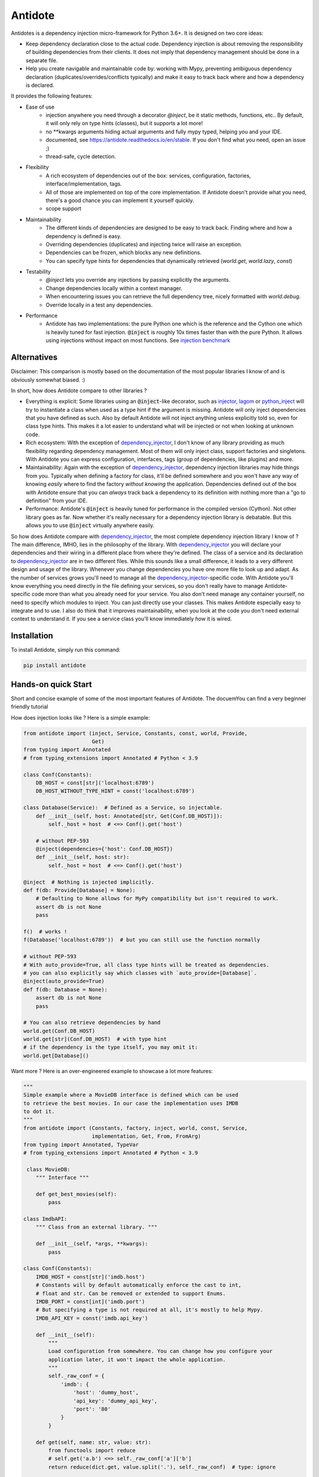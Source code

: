 ********
Antidote
********


.. image:: https://img.shields.io/pypi/v/antidote.svg
  :target: https://pypi.python.org/pypi/antidote

.. image:: https://img.shields.io/pypi/l/antidote.svg
  :target: https://pypi.python.org/pypi/antidote

.. image:: https://img.shields.io/pypi/pyversions/antidote.svg
  :target: https://pypi.python.org/pypi/antidote

.. image:: https://travis-ci.org/Finistere/antidote.svg?branch=master
  :target: https://travis-ci.org/Finistere/antidote

.. image:: https://codecov.io/gh/Finistere/antidote/branch/master/graph/badge.svg
  :target: https://codecov.io/gh/Finistere/antidote

.. image:: https://readthedocs.org/projects/antidote/badge/?version=latest
  :target: http://antidote.readthedocs.io/en/stable/?badge=stable

Antidotes is a dependency injection micro-framework for Python 3.6+. It is designed on two core ideas:

- Keep dependency declaration close to the actual code. Dependency injection is about removing
  the responsibility of building dependencies from their clients. It does not imply
  that dependency management should be done in a separate file.
- Help you create navigable and maintainable code by: working with Mypy, preventing ambiguous
  dependency declaration (duplicates/overrides/conflicts typically) and make it easy to track back
  where and how a dependency is declared.

It provides the following features:

- Ease of use
    - injection anywhere you need through a decorator `@inject`, be it static methods, functions, etc..
      By default, it will only rely on type hints (classes), but it supports a lot more!
    - no \*\*kwargs arguments hiding actual arguments and fully mypy typed, helping you and your IDE.
    - documented, see `<https://antidote.readthedocs.io/en/stable>`_. If you don't find what you need, open an issue ;)
    - thread-safe, cycle detection.
- Flexibility
    - A rich ecosystem of dependencies out of the box: services, configuration, factories, interface/implementation, tags.
    - All of those are implemented on top of the core implementation. If Antidote doesn't provide what you need, there's
      a good chance you can implement it yourself quickly.
    - scope support
- Maintainability
    - The different kinds of dependencies are designed to be easy to track back. Finding where and how a
      dependency is defined is easy.
    - Overriding dependencies (duplicates) and injecting twice will raise an exception.
    - Dependencies can be frozen, which blocks any new definitions.
    - You can specify type hints for dependencies that dynamically retrieved (`world.get`, `world.lazy`, `const`)
- Testability
    - `@inject` lets you override any injections by passing explicitly the arguments.
    - Change dependencies locally within a context manager.
    - When encountering issues you can retrieve the full dependency tree, nicely formatted with `world.debug`.
    - Override locally in a test any dependencies.
- Performance
    - Antidote has two implementations: the pure Python one which is the reference and the
      Cython one which is heavily tuned for fast injection. :code:`@inject` is roughly
      10x times faster than with the pure Python. It allows using injections without impact on most functions.
      See `injection benchmark <https://github.com/Finistere/antidote/blob/master/benchmark.ipynb>`_


Alternatives
============

Disclaimer: This comparison is mostly based on the documentation of the most popular libraries I know of and is obviously
somewhat biased. :)

In short, how does Antidote compare to other libraries ?

- Everything is explicit: Some libraries using an :code:`@inject`-like decorator, such as injector_, lagom_ or python_inject_ will
  try to instantiate a class when used as a type hint if the argument is missing. Antidote will only inject dependencies
  that you have defined as such. Also by default Antidote will not inject anything unless explicitly told so, even for
  class type hints. This makes it a lot easier to understand what will be injected or not when looking at unknown
  code.
- Rich ecosystem: With the exception of dependency_injector_, I don't know of any library providing as much flexibility regarding
  dependency management. Most of them will only inject class, support factories and singletons. With Antidote you can
  express configuration, interfaces, tags (group of dependencies, like plugins) and more.
- Maintainability: Again with the exception of dependency_injector_, dependency injection libraries may hide things from
  you. Typically when defining a factory for class, it'll be defined somewhere and you won't have any way of knowing
  *easily* where to find the factory *without knowing* the application. Dependencies defined out of the box with
  Antidote ensure that you can *always* track back a dependency to its definition with nothing more than a "go to definition"
  from your IDE.
- Performance: Antidote's :code:`@inject` is heavily tuned for performance in the compiled version (Cython). Not other
  library goes as far. Now whether it's really necessary for a dependency injection library is debatable. But this allows
  you to use :code:`@inject` virtually anywhere easily.

So how does Antidote compare with dependency_injector_, the most complete dependency injection library I know of ? The
main difference, IMHO, lies in the philosophy of the library. With dependency_injector_ you will declare your dependencies
and their wiring in a different place from where they're defined. The class of a service and its declaration to dependency_injector_
are in two different files. While this sounds like a small difference, it leads to a very different design and usage of
the library. Whenever you change dependencies you have one more file to look up and adapt. As the number of services grows
you'll need to manage all the dependency_injector_-specific code. With Antidote you'll know everything you need directly
in the file defining your services, so you don't really have to manage Antidote-specific code more than what you already
need for your service. You also don't need manage any container yourself, no need to specify which modules to inject. You
can just directly use your classes. This makes Antidote especially easy to integrate and to use. I also do think that
it improves maintainability, when you look at the code you don't need external context to understand it. If you see a
service class you'll know immediately *how* it is wired.

.. _dependency_injector: https://python-dependency-injector.ets-labs.org/introduction/di_in_python.html
.. _pinject: https://github.com/google/pinject
.. _injector: https://github.com/alecthomas/injector
.. _python_inject: https://github.com/ivankorobkov/python-inject
.. _lagom: https://github.com/meadsteve/lagom


Installation
============

To install Antidote, simply run this command:

.. code-block:: bash

    pip install antidote


Hands-on quick Start
====================

Short and concise example of some of the most important features of Antidote. The docuemYou can find
a very beginner friendly tutorial

How does injection looks like ? Here is a simple example:

.. code-block:: python

    from antidote import (inject, Service, Constants, const, world, Provide,
                          Get)
    from typing import Annotated
    # from typing_extensions import Annotated # Python < 3.9

    class Conf(Constants):
        DB_HOST = const[str]('localhost:6789')
        DB_HOST_WITHOUT_TYPE_HINT = const('localhost:6789')

    class Database(Service):  # Defined as a Service, so injectable.
        def __init__(self, host: Annotated[str, Get(Conf.DB_HOST)]):
            self._host = host  # <=> Conf().get('host')

        # without PEP-593
        @inject(dependencies={'host': Conf.DB_HOST})
        def __init__(self, host: str):
            self._host = host  # <=> Conf().get('host')

    @inject  # Nothing is injected implicitly.
    def f(db: Provide[Database] = None):
        # Defaulting to None allows for MyPy compatibility but isn't required to work.
        assert db is not None
        pass

    f()  # works !
    f(Database('localhost:6789'))  # but you can still use the function normally

    # without PEP-593
    # With auto_provide=True, all class type hints will be treated as dependencies.
    # you can also explicitly say which classes with `auto_provide=[Database]`.
    @inject(auto_provide=True)
    def f(db: Database = None):
        assert db is not None
        pass

    # You can also retrieve dependencies by hand
    world.get(Conf.DB_HOST)
    world.get[str](Conf.DB_HOST)  # with type hint
    # if the dependency is the type itself, you may omit it:
    world.get[Database]()


Want more ? Here is an over-engineered example to showcase a lot more features:

.. code-block:: python


    """
    Simple example where a MovieDB interface is defined which can be used
    to retrieve the best movies. In our case the implementation uses IMDB
    to dot it.
    """
    from antidote import (Constants, factory, inject, world, const, Service,
                          implementation, Get, From, FromArg)
    from typing import Annotated, TypeVar
    # from typing_extensions import Annotated # Python < 3.9

     class MovieDB:
        """ Interface """

        def get_best_movies(self):
            pass

    class ImdbAPI:
        """ Class from an external library. """

        def __init__(self, *args, **kwargs):
            pass

    class Conf(Constants):
        IMDB_HOST = const[str]('imdb.host')
        # Constants will by default automatically enforce the cast to int,
        # float and str. Can be removed or extended to support Enums.
        IMDB_PORT = const[int]('imdb.port')
        # But specifying a type is not required at all, it's mostly to help Mypy.
        IMDB_API_KEY = const('imdb.api_key')

        def __init__(self):
            """
            Load configuration from somewhere. You can change how you configure your
            application later, it won't impact the whole application.
            """
            self._raw_conf = {
                'imdb': {
                    'host': 'dummy_host',
                    'api_key': 'dummy_api_key',
                    'port': '80'
                }
            }

        def get(self, name: str, value: str):
            from functools import reduce
            # self.get('a.b') <=> self._raw_conf['a']['b']
            return reduce(dict.get, value.split('.'), self._raw_conf)  # type: ignore

    # Provides ImdbAPI, as defined by the return type annotation.
    @factory
    def imdb_factory(host: Annotated[str, Get(Conf.IMDB_HOST)],
                     port: Annotated[int, Get(Conf.IMDB_PORT)],
                     api_key: Annotated[str, Get(Conf.IMDB_API_KEY)]
                     ) -> ImdbAPI:
        # Here host = Conf().get('imdb.host')
        return ImdbAPI(host=host, port=port, api_key=api_key)

    # You can go even further with the annotations:
    T = TypeVar('T')
    ProvideFromConf = Annotated[T, FromArg(lambda arg: getattr(Conf, arg.name.upper()))]

    @factory
    def imdb_factory(imdb_host: ProvideFromConf[str],
                     imdb_port: ProvideFromConf[int],
                     imdb_api_key: ProvideFromConf[str]
                     ) -> ImdbAPI:
        return ImdbAPI(host=imdb_host, port=imdb_port, api_key=imdb_api_key)

    # Without PEP-593
    @factory
    @inject(dependencies=(Conf.IMDB_HOST, Conf.IMDB_PORT, Conf.IMDB_API_KEY))
    def imdb_factory(host: str, port: int, api_key: str) -> ImdbAPI:
        return ImdbAPI(host=host, port=port, api_key=api_key)

    @implementation(MovieDB)
    def current_movie_db():
        return IMDBMovieDB  # dependency to be provided for MovieDB

    class IMDBMovieDB(MovieDB, Service):
        # New instance each time
        __antidote__ = Service.Conf(singleton=False)

        def __init__(self, imdb_api: Annotated[ImdbAPI, From(imdb_factory)]):
            self._imdb_api = imdb_api

        # Without PEP-593
        @inject(dependencies={'imdb_api': ImdbAPI @ imdb_factory})
        def __init__(self, imdb_api: ImdbAPI):
            self._imdb_api = imdb_api

        def get_best_movies(self):
            pass

    @inject
    def f(movie_db: Annotated[MovieDB, From(current_movie_db)] = None):
        assert movie_db is not None  # for Mypy
        pass

    # Without PEP-593
    @inject(dependencies=[MovieDB @ current_movie_db])
    def f(movie_db: MovieDB = None):
        assert movie_db is not None
        pass

    f()



We've seen that you can override any parameter:

.. code-block:: python

    conf = Conf()
    f(IMDBMovieDB(imdb_factory(
        # The class attributes will retrieve the actual value when called on a instance.
        # Hence this is equivalent to conf.get('imdb.host'), making your tests easier.
        host=conf.IMDB_HOST,
        port=conf.IMDB_PORT,
        api_key=conf.IMDB_API_KEY,  # <=> conf.get('imdb.api_key')
    )))

But if you only to change one part in a complex dependency graph, you can override them
locally with:

.. code-block:: python

    # When testing you can also override locally some dependencies:
    with world.test.clone(keep_singletons=True):
        world.test.override.singleton(Conf.IMDB_HOST, 'other host')
        f()

If you ever need to debug your dependency injections, Antidote also provides a tool to
have a quick summary of what is actually going on:

.. code-block:: python

    world.debug(f)
    # will output:
    """
    f
    └── Permanent implementation: MovieDB @ current_movie_db
        └──<∅> IMDBMovieDB
            └── ImdbAPI @ imdb_factory
                └── imdb_factory
                    ├── Const: Conf.IMDB_API_KEY
                    │   └── Conf
                    │       └── Singleton: 'conf_path' -> '/etc/app.conf'
                    ├── Const: Conf.IMDB_PORT
                    │   └── Conf
                    │       └── Singleton: 'conf_path' -> '/etc/app.conf'
                    └── Const: Conf.IMDB_HOST
                        └── Conf
                            └── Singleton: 'conf_path' -> '/etc/app.conf'

    Singletons have no scope markers.
    <∅> = no scope (new instance each time)
    <name> = custom scope
    """


Hooked ? Check out the documentation ! There are still features not presented here !

Cython
======

The cython implementation is roughly 10x faster than the Python one and strictly follows the
same API than the pure Python implementation. This implies that you cannot depend on it in your
own Cython code if any. It may be moved to another language.

If you encounter any inconsistencies, please open an issue !
You can avoid the Cython version from PyPI with the following:

.. code-block:: bash

    pip install --no-binary antidote

Beware that PyPy is only tested with the pure Python version, not the Cython one.


Documentation
=============

Documentation can be found at `<https://antidote.readthedocs.io/en/stable>`_.


Issues / Feature Requests / Questions
=====================================

Feel free to open an issue on Github for questions, requests or issues ! ;)


How to Contribute
=================

1. Check for open issues or open a fresh issue to start a discussion around a
   feature or a bug.
2. Fork the repo on GitHub. Run the tests to confirm they all pass on your
   machine. If you cannot find why it fails, open an issue.
3. Start making your changes to the master branch.
4. Writes tests which shows that your code is working as intended. (This also
   means 100% coverage.)
5. Send a pull request.

*Be sure to merge the latest from "upstream" before making a pull request!*

If you have any issue during development or just want some feedback, don't hesitate
to open a pull request and ask for help !

Pull requests **will not** be accepted if:

- classes and non trivial functions have not docstrings documenting their behavior.
- tests do not cover all of code changes (100% coverage).
